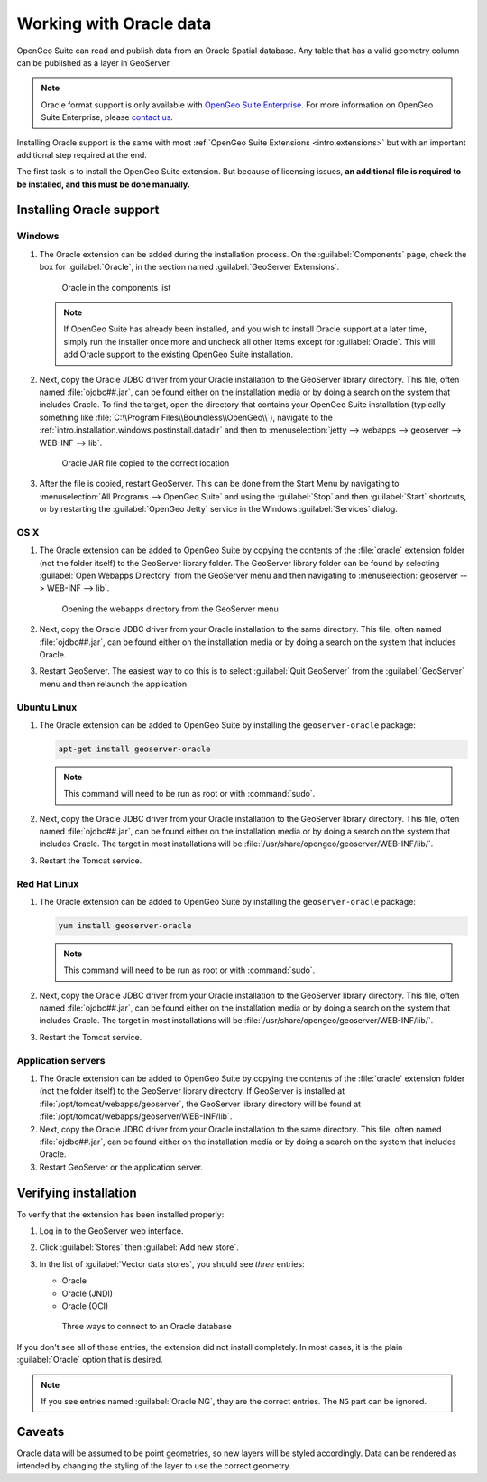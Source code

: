 .. _dataadmin.oracle:

Working with Oracle data
========================

OpenGeo Suite can read and publish data from an Oracle Spatial database. Any table that has a valid geometry column can be published as a layer in GeoServer.

.. note:: Oracle format support is only available with `OpenGeo Suite Enterprise <http://boundlessgeo.com/solutions/opengeo-suite/>`_. For more information on OpenGeo Suite Enterprise, please `contact us <http://boundlessgeo.com/about/contact-us/sales/>`_.

.. todo:: Caveats?

.. todo:: System requirements? What versions of Oracle?

Installing Oracle support is the same with most :ref:`OpenGeo Suite Extensions <intro.extensions>` but with an important additional step required at the end.

The first task is to install the OpenGeo Suite extension. But because of licensing issues, **an additional file is required to be installed, and this must be done manually.** 


Installing Oracle support
-------------------------

Windows
~~~~~~~

#. The Oracle extension can be added during the installation process. On the :guilabel:`Components` page, check the box for :guilabel:`Oracle`, in the section named :guilabel:`GeoServer Extensions`.

   .. figure:: img/oracle_components.png

      Oracle in the components list

   .. note:: If OpenGeo Suite has already been installed, and you wish to install Oracle support at a later time, simply run the installer once more and uncheck all other items except for :guilabel:`Oracle`. This will add Oracle support to the existing OpenGeo Suite installation.

#. Next, copy the Oracle JDBC driver from your Oracle installation to the GeoServer library directory. This file, often named :file:`ojdbc##.jar`, can be found either on the installation media or by doing a search on the system that includes Oracle. To find the target, open the directory that contains your OpenGeo Suite installation (typically something like :file:`C:\\Program Files\\Boundless\\OpenGeo\\`), navigate to the :ref:`intro.installation.windows.postinstall.datadir` and then to :menuselection:`jetty --> webapps --> geoserver --> WEB-INF --> lib`.

   .. figure:: img/oracle_jar.png

      Oracle JAR file copied to the correct location

#. After the file is copied, restart GeoServer. This can be done from the Start Menu by navigating to :menuselection:`All Programs --> OpenGeo Suite` and using the :guilabel:`Stop` and then :guilabel:`Start` shortcuts, or by restarting the :guilabel:`OpenGeo Jetty` service in the Windows :guilabel:`Services` dialog.

OS X
~~~~

#. The Oracle extension can be added to OpenGeo Suite by copying the contents of the :file:`oracle` extension folder (not the folder itself) to the GeoServer library folder. The GeoServer library folder can be found by selecting :guilabel:`Open Webapps Directory` from the GeoServer menu and then navigating to :menuselection:`geoserver --> WEB-INF --> lib`.

   .. figure:: ../../intro/installation/mac/img/ext_webappsmenu.png

      Opening the webapps directory from the GeoServer menu

#. Next, copy the Oracle JDBC driver from your Oracle installation to the same directory. This file, often named :file:`ojdbc##.jar`, can be found either on the installation media or by doing a search on the system that includes Oracle.

#. Restart GeoServer. The easiest way to do this is to select :guilabel:`Quit GeoServer` from the :guilabel:`GeoServer` menu and then relaunch the application.

Ubuntu Linux
~~~~~~~~~~~~

#. The Oracle extension can be added to OpenGeo Suite by installing the ``geoserver-oracle`` package:

   .. code-block:: console

      apt-get install geoserver-oracle

   .. note:: This command will need to be run as root or with :command:`sudo`.

#. Next, copy the Oracle JDBC driver from your Oracle installation to the GeoServer library directory. This file, often named :file:`ojdbc##.jar`, can be found either on the installation media or by doing a search on the system that includes Oracle. The target in most installations will be :file:`/usr/share/opengeo/geoserver/WEB-INF/lib/`.

#. Restart the Tomcat service.

Red Hat Linux
~~~~~~~~~~~~~

#. The Oracle extension can be added to OpenGeo Suite by installing the ``geoserver-oracle`` package:

   .. code-block:: console

      yum install geoserver-oracle

   .. note:: This command will need to be run as root or with :command:`sudo`.

#. Next, copy the Oracle JDBC driver from your Oracle installation to the GeoServer library directory. This file, often named :file:`ojdbc##.jar`, can be found either on the installation media or by doing a search on the system that includes Oracle. The target in most installations will be :file:`/usr/share/opengeo/geoserver/WEB-INF/lib/`.

#. Restart the Tomcat service.

Application servers
~~~~~~~~~~~~~~~~~~~

#. The Oracle extension can be added to OpenGeo Suite by copying the contents of the :file:`oracle` extension folder (not the folder itself) to the GeoServer library directory. If GeoServer is installed at :file:`/opt/tomcat/webapps/geoserver`, the GeoServer library directory will be found at :file:`/opt/tomcat/webapps/geoserver/WEB-INF/lib`.

#. Next, copy the Oracle JDBC driver from your Oracle installation to the same directory. This file, often named :file:`ojdbc##.jar`, can be found either on the installation media or by doing a search on the system that includes Oracle.

#. Restart GeoServer or the application server.


Verifying installation
----------------------

To verify that the extension has been installed properly:

#. Log in to the GeoServer web interface.

#. Click :guilabel:`Stores` then :guilabel:`Add new store`.

#. In the list of :guilabel:`Vector data stores`, you should see *three* entries:

   * Oracle
   * Oracle (JNDI)
   * Oracle (OCI)

   .. figure:: img/oracle_stores.png

      Three ways to connect to an Oracle database

If you don't see all of these entries, the extension did not install completely. In most cases, it is the plain :guilabel:`Oracle` option that is desired.

.. note:: If you see entries named :guilabel:`Oracle NG`, they are the correct entries. The ``NG`` part can be ignored.

.. todo:: Add info about the different types of connections.

.. todo:: Add info about publishing a layer.

Caveats
-------

Oracle data will be assumed to be point geometries, so new layers will be styled accordingly. Data can be rendered as intended by changing the styling of the layer to use the correct geometry.
